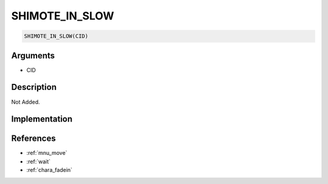 .. _SHIMOTE_IN_SLOW:

SHIMOTE_IN_SLOW
========================

.. code-block:: text

	SHIMOTE_IN_SLOW(CID)


Arguments
------------

* CID

Description
-------------

Not Added.

Implementation
-------------


References
-------------
* :ref:`mnu_move`
* :ref:`wait`
* :ref:`chara_fadein`
